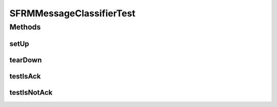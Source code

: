 .. java:import:: junit.framework TestCase

.. java:import:: hk.hku.cecid.edi.sfrm.pkg SFRMMessageClassifier

.. java:import:: hk.hku.cecid.edi.sfrm.pkg SFRMMessage

.. java:import:: hk.hku.cecid.edi.sfrm.pkg SFRMConstant

SFRMMessageClassifierTest
=========================

.. java:package:: hk.hku.cecid.edi.sfrm.pkg
   :noindex:

.. java:type:: public class SFRMMessageClassifierTest extends TestCase

Methods
-------
setUp
^^^^^

.. java:method:: public void setUp() throws Exception
   :outertype: SFRMMessageClassifierTest

tearDown
^^^^^^^^

.. java:method:: public void tearDown() throws Exception
   :outertype: SFRMMessageClassifierTest

testIsAck
^^^^^^^^^

.. java:method:: public void testIsAck()
   :outertype: SFRMMessageClassifierTest

testIsNotAck
^^^^^^^^^^^^

.. java:method:: public void testIsNotAck()
   :outertype: SFRMMessageClassifierTest

